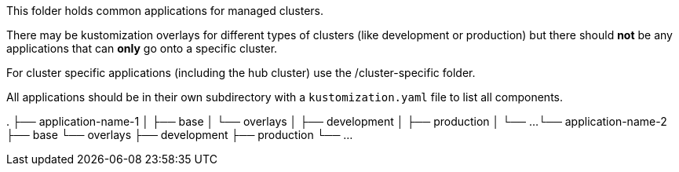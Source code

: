 This folder holds common applications for managed clusters.

There may be kustomization overlays for different types of clusters (like development or production) but there should *not* be any applications that can *only* go onto
a specific cluster.

For cluster specific applications (including the hub cluster) use the /cluster-specific folder.

All applications should be in their own subdirectory with a `kustomization.yaml` file to list all components.

.
├── application-name-1
│   ├── base
│   └── overlays
│       ├── development
│       ├── production
│       └── ...
└── application-name-2
    ├── base
    └── overlays
        ├── development
        ├── production
        └── ...

